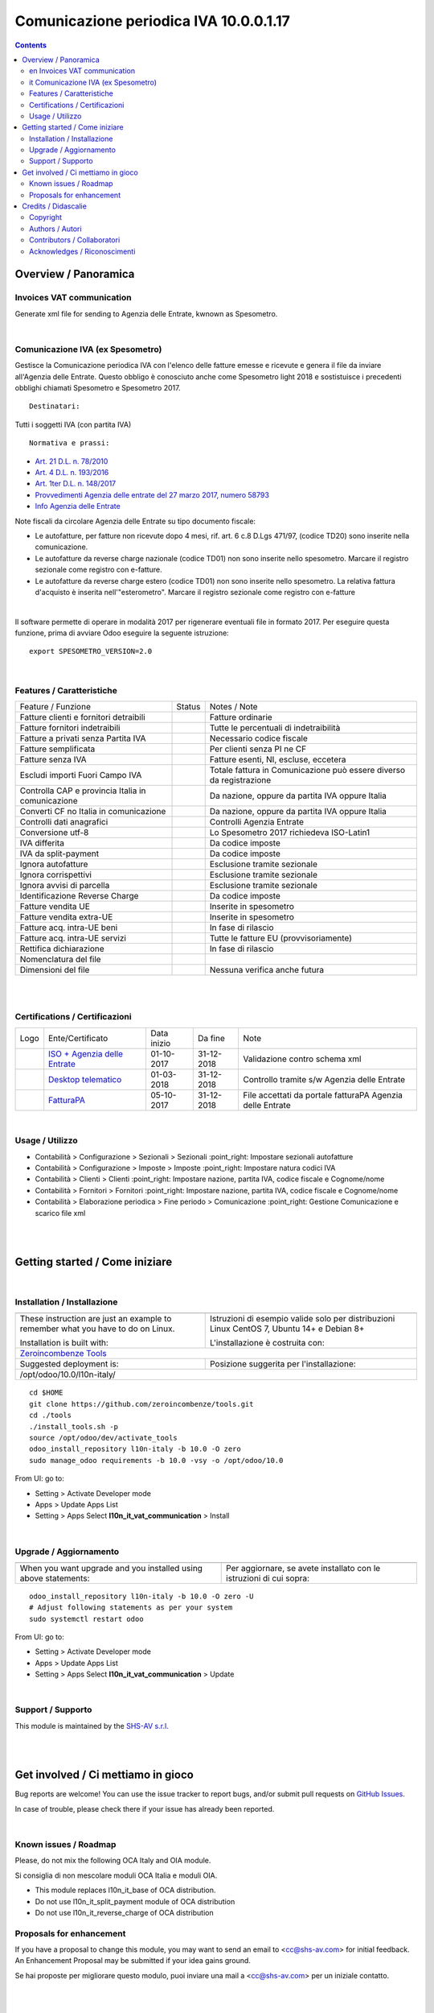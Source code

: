 
==============================================
|icon| Comunicazione periodica IVA 10.0.0.1.17
==============================================


.. |icon| image:: https://raw.githubusercontent.com/zeroincombenze/l10n-italy/10.0/l10n_it_vat_communication/static/description/icon.png

|Maturity| |Build Status| |Codecov Status| |license gpl| |Try Me|


.. contents::


Overview / Panoramica
=====================

|en| Invoices VAT communication
-------------------------------

Generate xml file for sending to Agenzia delle Entrate, kwnown as Spesometro.

|

|it| Comunicazione IVA (ex Spesometro)
--------------------------------------

Gestisce la Comunicazione periodica IVA con l'elenco delle fatture emesse e
ricevute e genera il file da inviare all'Agenzia delle Entrate.
Questo obbligo è conosciuto anche come Spesometro light 2018 e sostistuisce i
precedenti obblighi chiamati Spesometro e Spesometro 2017.

::

    Destinatari:

Tutti i soggetti IVA (con partita IVA)

::

    Normativa e prassi:

* `Art. 21 D.L. n. 78/2010 <https://www.gazzettaufficiale.it/gunewsletter/dettaglio.jsp?service=1&datagu=2010-05-31&task=dettaglio&numgu=125&redaz=010G0101&tmstp=1275551085053>`__
* `Art. 4 D.L. n. 193/2016 <https://www.gazzettaufficiale.it/eli/id/2016/10/24/16G00209/sg>`__
* `Art. 1ter D.L. n. 148/2017 <https://www.gazzettaufficiale.it/eli/id/2017/12/05/17A08254/SG>`__
* `Provvedimenti Agenzia delle entrate del 27 marzo 2017, numero 58793 <https://www.agenziaentrate.gov.it/wps/wcm/connect/4e22d9ab-2bbd-4e3f-9e60-a9a8cbf70232/PROVVEDIMENTO+PROT.+58793+DEL+27+MARZO+2017.pdf?MOD=AJPERES&CACHEID=4e22d9ab-2bbd-4e3f-9e60-a9a8cbf70232>`__
* `Info Agenzia delle Entrate <https://www.agenziaentrate.gov.it/wps/content/Nsilib/Nsi/Schede/Comunicazioni/Dati+Fatture+%28c.d.+nuovo+spesometro%29/Scheda+informativa+Dati+Fatture+c.d.+nuovo+spesometro/?page=schedecomunicazioni>`__

Note fiscali da circolare Agenzia delle Entrate su tipo documento fiscale:

* Le autofatture, per fatture non ricevute dopo 4 mesi, rif. art. 6 c.8 D.Lgs 471/97, (codice TD20) sono inserite nella comunicazione.
* Le autofatture da reverse charge nazionale (codice TD01) non sono inserite nello spesometro. Marcare il registro sezionale come registro con e-fatture.
* Le autofatture da reverse charge estero (codice TD01) non sono inserite nello spesometro. La relativa fattura d'acquisto è inserita nell'"esterometro". Marcare il registro sezionale come registro con e-fatture

|

Il software permette di operare in modalità 2017 per rigenerare eventuali file
in formato 2017. Per eseguire questa funzione, prima di avviare Odoo eseguire
la seguente istruzione:

::

     export SPESOMETRO_VERSION=2.0

|

Features / Caratteristiche
--------------------------

+---------------------------------------------------+------------+---------------------------------------------------------------------+
| Feature / Funzione                                | Status     | Notes / Note                                                        |
+---------------------------------------------------+------------+---------------------------------------------------------------------+
| Fatture clienti e fornitori detraibili            | |check|    | Fatture ordinarie                                                   |
+---------------------------------------------------+------------+---------------------------------------------------------------------+
| Fatture fornitori indetraibili                    | |check|    | Tutte le percentuali di indetraibilità                              |
+---------------------------------------------------+------------+---------------------------------------------------------------------+
| Fatture a privati senza Partita IVA               | |check|    | Necessario codice fiscale                                           |
+---------------------------------------------------+------------+---------------------------------------------------------------------+
| Fatture semplificata                              | |check|    | Per clienti senza PI ne CF                                          |
+---------------------------------------------------+------------+---------------------------------------------------------------------+
| Fatture senza IVA                                 | |check|    | Fatture esenti, NI, escluse, eccetera                               |
+---------------------------------------------------+------------+---------------------------------------------------------------------+
| Escludi importi Fuori Campo IVA                   | |check|    | Totale fattura in Comunicazione può essere diverso da registrazione |
+---------------------------------------------------+------------+---------------------------------------------------------------------+
| Controlla CAP e provincia Italia in comunicazione | |check|    | Da nazione, oppure da partita IVA oppure Italia                     |
+---------------------------------------------------+------------+---------------------------------------------------------------------+
| Converti CF no Italia in comunicazione            | |check|    | Da nazione, oppure da partita IVA oppure Italia                     |
+---------------------------------------------------+------------+---------------------------------------------------------------------+
| Controlli dati anagrafici                         | |check|    | Controlli Agenzia Entrate                                           |
+---------------------------------------------------+------------+---------------------------------------------------------------------+
| Conversione utf-8                                 | |check|    | Lo Spesometro 2017 richiedeva ISO-Latin1                            |
+---------------------------------------------------+------------+---------------------------------------------------------------------+
| IVA differita                                     | |check|    | Da codice imposte                                                   |
+---------------------------------------------------+------------+---------------------------------------------------------------------+
| IVA da split-payment                              | |check|    | Da codice imposte                                                   |
+---------------------------------------------------+------------+---------------------------------------------------------------------+
| Ignora autofatture                                | |check|    | Esclusione tramite sezionale                                        |
+---------------------------------------------------+------------+---------------------------------------------------------------------+
| Ignora corrispettivi                              | |check|    | Esclusione tramite sezionale                                        |
+---------------------------------------------------+------------+---------------------------------------------------------------------+
| Ignora avvisi di parcella                         | |check|    | Esclusione tramite sezionale                                        |
+---------------------------------------------------+------------+---------------------------------------------------------------------+
| Identificazione Reverse Charge                    | |check|    | Da codice imposte                                                   |
+---------------------------------------------------+------------+---------------------------------------------------------------------+
| Fatture vendita UE                                | |check|    | Inserite in spesometro                                              |
+---------------------------------------------------+------------+---------------------------------------------------------------------+
| Fatture vendita extra-UE                          | |check|    | Inserite in spesometro                                              |
+---------------------------------------------------+------------+---------------------------------------------------------------------+
| Fatture acq. intra-UE beni                        | |no_check| | In fase di rilascio                                                 |
+---------------------------------------------------+------------+---------------------------------------------------------------------+
| Fatture acq. intra-UE servizi                     | |check|    | Tutte le fatture EU (provvisoriamente)                              |
+---------------------------------------------------+------------+---------------------------------------------------------------------+
| Rettifica dichiarazione                           | |no_check| | In fase di rilascio                                                 |
+---------------------------------------------------+------------+---------------------------------------------------------------------+
| Nomenclatura del file                             | |check|    |                                                                     |
+---------------------------------------------------+------------+---------------------------------------------------------------------+
| Dimensioni del file                               | |no_check| | Nessuna verifica anche futura                                       |
+---------------------------------------------------+------------+---------------------------------------------------------------------+


|
|

Certifications / Certificazioni
-------------------------------

+---------------------+---------------------------------------------------------------------------------------------------------------------------------------------------------------------------------------------------------------+-------------+------------+-----------------------------------------------------------+
| Logo                | Ente/Certificato                                                                                                                                                                                              | Data inizio | Da fine    | Note                                                      |
+---------------------+---------------------------------------------------------------------------------------------------------------------------------------------------------------------------------------------------------------+-------------+------------+-----------------------------------------------------------+
| |xml\_schema|       | `ISO + Agenzia delle Entrate <http://www.agenziaentrate.gov.it/wps/content/Nsilib/Nsi/Strumenti/Specifiche+tecniche/Specifiche+tecniche+comunicazioni/Fatture+e+corrispettivi+ST/>`__                         | 01-10-2017  | 31-12-2018 | Validazione contro schema xml                             |
+---------------------+---------------------------------------------------------------------------------------------------------------------------------------------------------------------------------------------------------------+-------------+------------+-----------------------------------------------------------+
| |DesktopTelematico| | `Desktop telematico <http://www.agenziaentrate.gov.it/wps/content/nsilib/nsi/schede/comunicazioni/dati+fatture+%28c.d.+nuovo+spesometro%29/software+di+controllo+dati+fatture+%28c.d.+nuovo+spesometro%29>`__ | 01-03-2018  | 31-12-2018 | Controllo tramite s/w Agenzia delle Entrate               |
+---------------------+---------------------------------------------------------------------------------------------------------------------------------------------------------------------------------------------------------------+-------------+------------+-----------------------------------------------------------+
| |FatturaPA|         | `FatturaPA <http://www.agenziaentrate.gov.it/wps/content/Nsilib/Nsi/Strumenti/Specifiche+tecniche/Specifiche+tecniche+comunicazioni/Fatture+e+corrispettivi+ST/>`__                                           | 05-10-2017  | 31-12-2018 | File accettati da portale fatturaPA Agenzia delle Entrate |
+---------------------+---------------------------------------------------------------------------------------------------------------------------------------------------------------------------------------------------------------+-------------+------------+-----------------------------------------------------------+


|

Usage / Utilizzo
----------------

* |menu| Contabilità > Configurazione > Sezionali > Sezionali :point_right: Impostare sezionali autofatture
* |menu| Contabilità > Configurazione > Imposte > Imposte :point_right: Impostare natura codici IVA
* |menu| Contabilità > Clienti > Clienti :point_right: Impostare nazione, partita IVA, codice fiscale e Cognome/nome
* |menu| Contabilità > Fornitori > Fornitori :point_right: Impostare nazione, partita IVA, codice fiscale e Cognome/nome
* |menu| Contabilità > Elaborazione periodica > Fine periodo > Comunicazione :point_right: Gestione Comunicazione e scarico file xml

|
|

Getting started / Come iniziare
===============================

|Try Me|


|

Installation / Installazione
----------------------------

+---------------------------------+------------------------------------------+
| |en|                            | |it|                                     |
+---------------------------------+------------------------------------------+
| These instruction are just an   | Istruzioni di esempio valide solo per    |
| example to remember what        | distribuzioni Linux CentOS 7, Ubuntu 14+ |
| you have to do on Linux.        | e Debian 8+                              |
|                                 |                                          |
| Installation is built with:     | L'installazione è costruita con:         |
+---------------------------------+------------------------------------------+
| `Zeroincombenze Tools <https://github.com/zeroincombenze/tools>`__         |
+---------------------------------+------------------------------------------+
| Suggested deployment is:        | Posizione suggerita per l'installazione: |
+---------------------------------+------------------------------------------+
| /opt/odoo/10.0/l10n-italy/                                                 |
+----------------------------------------------------------------------------+

::

    cd $HOME
    git clone https://github.com/zeroincombenze/tools.git
    cd ./tools
    ./install_tools.sh -p
    source /opt/odoo/dev/activate_tools
    odoo_install_repository l10n-italy -b 10.0 -O zero
    sudo manage_odoo requirements -b 10.0 -vsy -o /opt/odoo/10.0

From UI: go to:

* |menu| Setting > Activate Developer mode 
* |menu| Apps > Update Apps List
* |menu| Setting > Apps |right_do| Select **l10n_it_vat_communication** > Install

|

Upgrade / Aggiornamento
-----------------------

+---------------------------------+------------------------------------------+
| |en|                            | |it|                                     |
+---------------------------------+------------------------------------------+
| When you want upgrade and you   | Per aggiornare, se avete installato con  |
| installed using above           | le istruzioni di cui sopra:              |
| statements:                     |                                          |
+---------------------------------+------------------------------------------+

::

    odoo_install_repository l10n-italy -b 10.0 -O zero -U
    # Adjust following statements as per your system
    sudo systemctl restart odoo

From UI: go to:

* |menu| Setting > Activate Developer mode
* |menu| Apps > Update Apps List
* |menu| Setting > Apps |right_do| Select **l10n_it_vat_communication** > Update

|

Support / Supporto
------------------


|Zeroincombenze| This module is maintained by the `SHS-AV s.r.l. <https://www.zeroincombenze.it/>`__


|
|

Get involved / Ci mettiamo in gioco
===================================

Bug reports are welcome! You can use the issue tracker to report bugs,
and/or submit pull requests on `GitHub Issues
<https://github.com/zeroincombenze/l10n-italy/issues>`_.

In case of trouble, please check there if your issue has already been reported.

|

Known issues / Roadmap
----------------------

|en| Please, do not mix the following OCA Italy and OIA module.

|it| Si consiglia di non mescolare moduli OCA Italia e moduli OIA.

* This module replaces l10n_it_base of OCA distribution.
* Do not use l10n_it_split_payment module of OCA distribution
* Do not use l10n_it_reverse_charge of OCA distribution

Proposals for enhancement
-------------------------


|en| If you have a proposal to change this module, you may want to send an email to <cc@shs-av.com> for initial feedback.
An Enhancement Proposal may be submitted if your idea gains ground.

|it| Se hai proposte per migliorare questo modulo, puoi inviare una mail a <cc@shs-av.com> per un iniziale contatto.

|
|

Credits / Didascalie
====================

Copyright
---------

Odoo is a trademark of `Odoo S.A. <https://www.odoo.com/>`__ (formerly OpenERP)



|

Authors / Autori
----------------


* `SHS-AV s.r.l. <https://www.zeroincombenze.it/>`__


Contributors / Collaboratori
----------------------------


* Antonio Maria Vigliotti <antoniomaria.vigliotti@gmail.com>



Acknowledges / Riconoscimenti
-----------------------------

+-----------------------------------+-------------------------------------------+
| |en|                              | |it|                                      |
+-----------------------------------+-------------------------------------------+
| This software inherits from past  | Questo software eredita da versioni       |
| versions some parts of code. Even | passate alcune parti di codice. Anche     |
| if people did not actively        | se non hanno partecipato attivamente allo |
| participate to development, we    | allo sviluppo, noi siamo grati a tutte le |
| acknowledge them for their prior  | persone che precedentemente vi hanno      |
| contributions.                    | contribuito.                              |
+-----------------------------------+-------------------------------------------+

* Andrei Levin <andrei.levin@didotech.com>
* Carlo Vettore <carlo.vettore@didotech.com>

|

----------------


|en| **zeroincombenze®** is a trademark of `SHS-AV s.r.l. <https://www.shs-av.com/>`__
which distributes and promotes ready-to-use **Odoo** on own cloud infrastructure.
`Zeroincombenze® distribution of Odoo <https://wiki.zeroincombenze.org/en/Odoo>`__
is mainly designed to cover Italian law and markeplace.

|it| **zeroincombenze®** è un marchio registrato da `SHS-AV s.r.l. <https://www.shs-av.com/>`__
che distribuisce e promuove **Odoo** pronto all'uso sulla propria infrastuttura.
La distribuzione `Zeroincombenze® <https://wiki.zeroincombenze.org/en/Odoo>`__ è progettata per le esigenze del mercato italiano.


|chat_with_us|


|

This module is part of l10n-italy project.

Last Update / Ultimo aggiornamento: 2019-11-19

.. |Maturity| image:: https://img.shields.io/badge/maturity-Alfa-red.png
    :target: https://odoo-community.org/page/development-status
    :alt: Alfa
.. |Build Status| image:: https://travis-ci.org/zeroincombenze/l10n-italy.svg?branch=10.0
    :target: https://travis-ci.org/zeroincombenze/l10n-italy
    :alt: github.com
.. |license gpl| image:: https://img.shields.io/badge/licence-LGPL--3-7379c3.svg
    :target: http://www.gnu.org/licenses/lgpl-3.0-standalone.html
    :alt: License: LGPL-3
.. |license opl| image:: https://img.shields.io/badge/licence-OPL-7379c3.svg
    :target: https://www.odoo.com/documentation/user/9.0/legal/licenses/licenses.html
    :alt: License: OPL
.. |Coverage Status| image:: https://coveralls.io/repos/github/zeroincombenze/l10n-italy/badge.svg?branch=10.0
    :target: https://coveralls.io/github/zeroincombenze/l10n-italy?branch=10.0
    :alt: Coverage
.. |Codecov Status| image:: https://codecov.io/gh/zeroincombenze/l10n-italy/branch/10.0/graph/badge.svg
    :target: https://codecov.io/gh/zeroincombenze/l10n-italy/branch/10.0
    :alt: Codecov
.. |Tech Doc| image:: https://www.zeroincombenze.it/wp-content/uploads/ci-ct/prd/button-docs-10.svg
    :target: https://wiki.zeroincombenze.org/en/Odoo/10.0/dev
    :alt: Technical Documentation
.. |Help| image:: https://www.zeroincombenze.it/wp-content/uploads/ci-ct/prd/button-help-10.svg
    :target: https://wiki.zeroincombenze.org/it/Odoo/10.0/man
    :alt: Technical Documentation
.. |Try Me| image:: https://www.zeroincombenze.it/wp-content/uploads/ci-ct/prd/button-try-it-10.svg
    :target: https://erp10.zeroincombenze.it
    :alt: Try Me
.. |OCA Codecov| image:: https://codecov.io/gh/OCA/l10n-italy/branch/10.0/graph/badge.svg
    :target: https://codecov.io/gh/OCA/l10n-italy/branch/10.0
    :alt: Codecov
.. |Odoo Italia Associazione| image:: https://www.odoo-italia.org/images/Immagini/Odoo%20Italia%20-%20126x56.png
   :target: https://odoo-italia.org
   :alt: Odoo Italia Associazione
.. |Zeroincombenze| image:: https://avatars0.githubusercontent.com/u/6972555?s=460&v=4
   :target: https://www.zeroincombenze.it/
   :alt: Zeroincombenze
.. |en| image:: https://raw.githubusercontent.com/zeroincombenze/grymb/master/flags/en_US.png
   :target: https://www.facebook.com/Zeroincombenze-Software-gestionale-online-249494305219415/
.. |it| image:: https://raw.githubusercontent.com/zeroincombenze/grymb/master/flags/it_IT.png
   :target: https://www.facebook.com/Zeroincombenze-Software-gestionale-online-249494305219415/
.. |check| image:: https://raw.githubusercontent.com/zeroincombenze/grymb/master/awesome/check.png
.. |no_check| image:: https://raw.githubusercontent.com/zeroincombenze/grymb/master/awesome/no_check.png
.. |menu| image:: https://raw.githubusercontent.com/zeroincombenze/grymb/master/awesome/menu.png
.. |right_do| image:: https://raw.githubusercontent.com/zeroincombenze/grymb/master/awesome/right_do.png
.. |exclamation| image:: https://raw.githubusercontent.com/zeroincombenze/grymb/master/awesome/exclamation.png
.. |warning| image:: https://raw.githubusercontent.com/zeroincombenze/grymb/master/awesome/warning.png
.. |same| image:: https://raw.githubusercontent.com/zeroincombenze/grymb/master/awesome/same.png
.. |late| image:: https://raw.githubusercontent.com/zeroincombenze/grymb/master/awesome/late.png
.. |halt| image:: https://raw.githubusercontent.com/zeroincombenze/grymb/master/awesome/halt.png
.. |info| image:: https://raw.githubusercontent.com/zeroincombenze/grymb/master/awesome/info.png
.. |xml_schema| image:: https://raw.githubusercontent.com/zeroincombenze/grymb/master/certificates/iso/icons/xml-schema.png
   :target: https://github.com/zeroincombenze/grymb/blob/master/certificates/iso/scope/xml-schema.md
.. |DesktopTelematico| image:: https://raw.githubusercontent.com/zeroincombenze/grymb/master/certificates/ade/icons/DesktopTelematico.png
   :target: https://github.com/zeroincombenze/grymb/blob/master/certificates/ade/scope/Desktoptelematico.md
.. |FatturaPA| image:: https://raw.githubusercontent.com/zeroincombenze/grymb/master/certificates/ade/icons/fatturapa.png
   :target: https://github.com/zeroincombenze/grymb/blob/master/certificates/ade/scope/fatturapa.md
.. |chat_with_us| image:: https://www.shs-av.com/wp-content/chat_with_us.gif
   :target: https://tawk.to/85d4f6e06e68dd4e358797643fe5ee67540e408b
